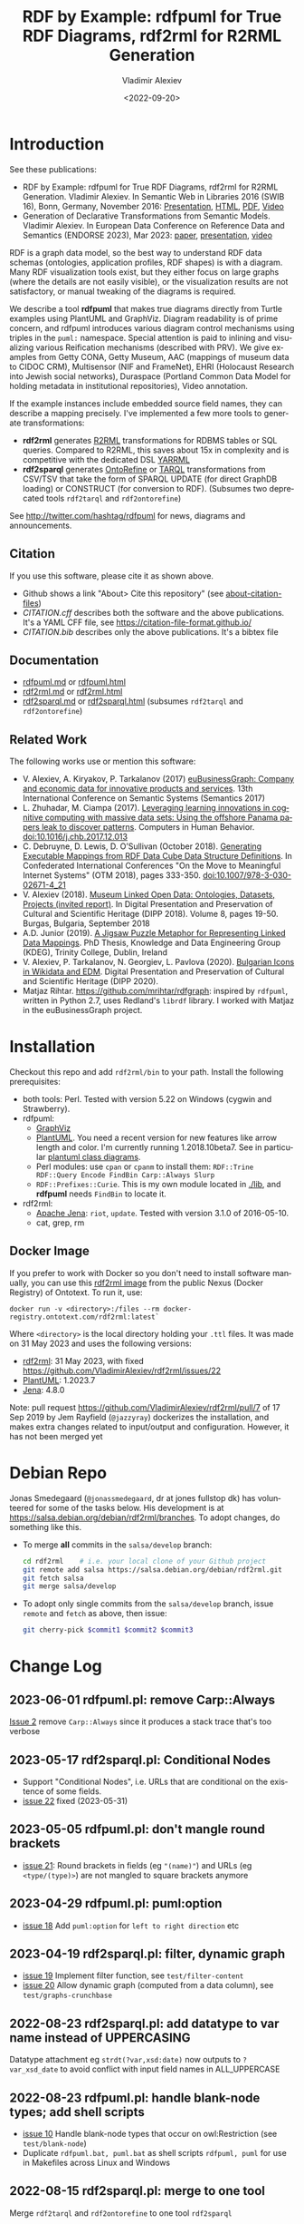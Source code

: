 #+OPTIONS: ':nil *:t -:t ::t <:t H:5 \n:nil ^:{} arch:headline author:t broken-links:nil
#+OPTIONS: c:nil creator:nil d:(not "LOGBOOK") date:t e:t email:nil f:t inline:t num:nil
#+OPTIONS: p:nil pri:nil prop:nil stat:t tags:t tasks:t tex:t timestamp:nil title:t toc:5
#+OPTIONS: todo:t |:t
#+OPTIONS: html-link-use-abs-url:nil html-postamble:auto html-preamble:t html-scripts:t
#+OPTIONS: html-style:t html5-fancy:nil tex:nil
#+STARTUP: nonum
#+TITLE: RDF by Example: rdfpuml for True RDF Diagrams, rdf2rml for R2RML Generation
#+DATE: <2022-09-20>
#+AUTHOR: Vladimir Alexiev
#+EMAIL: vladimir.alexiev@ontotext.com
#+LANGUAGE: en
#+CREATOR: Emacs 25.3.1 (Org mode 9.1.13)
#+TODO: TODO INPROGRESS | DONE CANCELED
#+HTML_DOCTYPE: xhtml-strict
#+HTML_CONTAINER: div
#+DESCRIPTION:
#+KEYWORDS: RDF, visualization, PlantUML, R2RML, generation, model-driven, RDF by Example, rdfpuml, rdf2rml, rdf2sparql, rdf2tarql, rdf2ontorefine


* Table of Contents                                 :TOC:noexport:
:PROPERTIES:
:TOC:      :include all
:END:

:CONTENTS:
- [[#introduction][Introduction]]
  - [[#citation][Citation]]
  - [[#documentation][Documentation]]
  - [[#related-work][Related Work]]
- [[#installation][Installation]]
  - [[#docker-image][Docker Image]]
- [[#debian-repo][Debian Repo]]
- [[#change-log][Change Log]]
  - [[#2023-06-01-rdfpumlpl-remove-carpalways][2023-06-01 rdfpuml.pl: remove Carp::Always]]
  - [[#2023-05-17-rdf2sparqlpl-conditional-nodes][2023-05-17 rdf2sparql.pl: Conditional Nodes]]
  - [[#2023-05-05-rdfpumlpl-dont-mangle-round-brackets][2023-05-05 rdfpuml.pl: don't mangle round brackets]]
  - [[#2023-04-29-rdfpumlpl-pumloption][2023-04-29 rdfpuml.pl: puml:option]]
  - [[#2023-04-19-rdf2sparqlpl-filter-dynamic-graph][2023-04-19 rdf2sparql.pl: filter, dynamic graph]]
  - [[#2022-08-23-rdf2sparqlpl-add-datatype-to-var-name-instead-of-uppercasing][2022-08-23 rdf2sparql.pl: add datatype to var name instead of UPPERCASING]]
  - [[#2022-08-23-rdfpumlpl-handle-blank-node-types-add-shell-scripts][2022-08-23 rdfpuml.pl: handle blank-node types; add shell scripts]]
  - [[#2022-08-15-rdf2sparqlpl-merge-to-one-tool][2022-08-15 rdf2sparql.pl: merge to one tool]]
  - [[#2022-04-08-rdf2ontorefinepl-generate-ontorefine-update-queries][2022-04-08 rdf2ontorefine.pl: generate OntoRefine Update queries]]
  - [[#2021-09-02-rdfpumlpl-unicode-processing][2021-09-02 rdfpuml.pl: Unicode Processing]]
  - [[#2020-09-17-rdf2rml-logicaltable][2020-09-17 rdf2rml: logicalTable]]
  - [[#2020-06-01-rdf2tarqlpl-generate-tarql-scripts][2020-06-01 rdf2tarql.pl: generate TARQL scripts]]
  - [[#2020-06-01-rdf2rml-improve-scripts-sql-querytable-propagation][2020-06-01 rdf2rml: improve scripts, SQL query/table propagation]]
  - [[#2020-05-30-rdf2rml-handle-inverse-edge][2020-05-30 rdf2rml: handle inverse edge]]
  - [[#2018-11-14-rdfpumlpl-avoid-pumlstereotype-class-node][2018-11-14 rdfpuml.pl: avoid puml:stereotype class node]]
  - [[#2018-06-29-rdfpumlpl-bug-class-and-pumlinlineproperty][2018-06-29 rdfpuml.pl bug: class and puml:InlineProperty]]
  - [[#2018-04-05-rdfpumlpl-arrow-attributes][2018-04-05 rdfpuml.pl: Arrow Attributes]]
  - [[#2018-02-25-rdfpumlpl-arrow-color][2018-02-25 rdfpuml.pl: Arrow Color]]
  - [[#2017-08-25-rdfpumlpl-decorative-arrows][2017-08-25 rdfpuml.pl: decorative arrows]]
  - [[#2016-02-10-rdfpumlpl-blank-nodes-hidden-links][2016-02-10 rdfpuml.pl: blank nodes, hidden links]]
- [[#to-do-tasks][To Do Tasks]]
  - [[#near-term][Near-term]]
    - [[#modularize-and-package-better][Modularize and Package Better]]
    - [[#regression-tests][Regression Tests]]
    - [[#rdf2rml-disentangle-inverse-edge][rdf2rml: disentangle inverse edge]]
    - [[#release-on-cpan][Release on CPAN]]
    - [[#add-unicode-tests][Add Unicode tests]]
    - [[#prefixes][Prefixes]]
      - [[#allow-specifying-the-prefixes-file][Allow specifying the prefixes file]]
      - [[#eliminate-curiepm][Eliminate Curie.pm]]
      - [[#remember-prefixes-from-input-file][Remember prefixes from input file]]
    - [[#support-more-rdf-formats][Support more RDF Formats]]
    - [[#batch-processing][Batch Processing]]
      - [[#manual-batching]["Manual" Batching]]
  - [[#mid-term][Mid-Term]]
    - [[#upgrade-to-use-attean][Upgrade to use Attean]]
    - [[#integrate-in-emacs-org-mode][Integrate in Emacs org-mode]]
    - [[#node-colors-icons-tooltips][Node colors, icons, tooltips]]
    - [[#more-arrow-types-and-styles][More arrow types and styles]]
    - [[#extra-layout-options][Extra Layout Options]]
    - [[#custom-reification][Custom Reification]]
    - [[#use-mindmapwbs-for-hierarchies][Use MindMap/WBS for Hierarchies]]
  - [[#long-term][Long-Term]]
    - [[#rdf2soml-to-generate-semantic-object-models][rdf2soml to Generate Semantic Object Models]]
      - [[#cardinality-with-rdf][Cardinality With RDF*]]
      - [[#cardinality-with-blank-node][Cardinality With Blank Node]]
    - [[#rdf2shape-to-describe--generate-rdf-shapes][rdf2shape to Describe & Generate RDF Shapes]]
    - [[#visualize-rdf-shapes-shacl-and-shex][Visualize RDF Shapes (SHACL and ShEx)]]
    - [[#generate-transformations-for-other-than-relational-sources][Generate transformations for other than relational sources]]
:END:

* Introduction
See these publications:
- RDF by Example: rdfpuml for True RDF Diagrams, rdf2rml for R2RML Generation.
  Vladimir Alexiev. In Semantic Web in Libraries 2016 (SWIB 16), Bonn, Germany, November 2016:
  [[http://rawgit2.com/VladimirAlexiev/my/master/pres/20161128-rdfpuml-rdf2rml/index.html][Presentation]], [[http://rawgit2.com/VladimirAlexiev/my/master/pres/20161128-rdfpuml-rdf2rml/index-full.html][HTML]], [[http://rawgit2.com/VladimirAlexiev/my/master/pres/20161128-rdfpuml-rdf2rml/RDF_by_Example.pdf][PDF]], [[https://youtu.be/4WoYlaGF6DE][Video]]
- Generation of Declarative Transformations from Semantic Models.
  Vladimir Alexiev. In European Data Conference on Reference Data and Semantics (ENDORSE 2023), Mar 2023:
  [[https://drive.google.com/open?id=1Cq5o9th_P812paqGkDsaEomJyAmnypkD][paper]], [[https://docs.google.com/presentation/d/1JCMQEH8Tw_F-ta6haIToXMLYJxQ9LRv6/edit][presentation]], [[https://youtu.be/yL5nI_3ccxs][video]]

RDF is a graph data model, so the best way to understand RDF data schemas (ontologies, application profiles, RDF shapes) is with a diagram.
Many RDF visualization tools exist,
but they either focus on large graphs (where the details are not easily visible),
or the visualization results are not satisfactory,
or manual tweaking of the diagrams is required.

We describe a tool *rdfpuml* that makes true diagrams directly from Turtle examples using PlantUML and GraphViz.
Diagram readability is of prime concern, and rdfpuml introduces various diagram control mechanisms using triples in the ~puml:~ namespace.
Special attention is paid to inlining and visualizing various Reification mechanisms (described with PRV).
We give examples from Getty CONA, Getty Museum, AAC (mappings of museum data to CIDOC CRM),
Multisensor (NIF and FrameNet), EHRI (Holocaust Research into Jewish social networks), Duraspace (Portland Common Data Model for holding metadata in institutional repositories), Video annotation.

If the example instances include embedded source field names, they can describe a mapping precisely.
I've implemented a few more tools to generate transformations:
- *rdf2rml* generates [[https://www.w3.org/TR/r2rml/][R2RML]] transformations for RDBMS tables or SQL queries. Compared to R2RML, this saves about 15x in complexity and is competitive with the dedicated DSL [[https://rml.io/yarrrml/][YARRML]]
- *rdf2sparql* generates [[https://platform.ontotext.com/ontorefine/][OntoRefine]] or [[https://tarql.github.io/][TARQL]] transformations from CSV/TSV
  that take the form of SPARQL UPDATE (for direct GraphDB loading)
  or CONSTRUCT (for conversion to RDF).
  (Subsumes two deprecated tools ~rdf2tarql~ and ~rdf2ontorefine~)

See http://twitter.com/hashtag/rdfpuml for news, diagrams and announcements.

** Citation
If you use this software, please cite it as shown above.
- Github shows a link "About> Cite this repository" (see [[https://docs.github.com/en/github/creating-cloning-and-archiving-repositories/creating-a-repository-on-github/about-citation-files][about-citation-files]])
- [[CITATION.cff]] describes both the software and the above publications.
  It's a YAML CFF file, see https://citation-file-format.github.io/
- [[CITATION.bib]] describes only the above publications. It's a bibtex file

** Documentation
- [[https://github.com/VladimirAlexiev/rdf2rml/blob/master/doc/rdfpuml.md][rdfpuml.md]] or [[http://rawgit2.com/VladimirAlexiev/rdf2rml/master/doc/rdfpuml.html][rdfpuml.html]]
- [[https://github.com/VladimirAlexiev/rdf2rml/blob/master/doc/rdf2rml.md][rdf2rml.md]] or [[http://rawgit2.com/VladimirAlexiev/rdf2rml/master/doc/rdf2rml.html][rdf2rml.html]]
- [[https://github.com/VladimirAlexiev/rdf2rml/blob/master/doc/rdf2sparql.md][rdf2sparql.md]] or [[http://rawgit2.com/VladimirAlexiev/rdf2rml/master/doc/rdf2sparql.html][rdf2sparql.html]] (subsumes ~rdf2tarql~ and ~rdf2ontorefine~)

** Related Work

The following works use or mention this software:

- V. Alexiev, A. Kiryakov, P. Tarkalanov (2017)
  [[https://www.researchgate.net/profile/Plamen-Tarkalanov/publication/342956150_euBusinessGraph_Company_and_Economic_Data_for_Innovative_Products_and_Services/links/5f0efda445851512999b206b/euBusinessGraph-Company-and-Economic-Data-for-Innovative-Products-and-Services.pdf][euBusinessGraph: Company and economic data for innovative products and services]].
  13th International Conference on Semantic Systems (Semantics 2017)
- L. Zhuhadar, M. Ciampa (2017). [[https://www.sciencedirect.com/science/article/abs/pii/S0747563217306933?via%3Dihub][Leveraging learning innovations in cognitive computing with massive data sets: Using the offshore Panama papers leak to discover patterns]]. Computers in Human Behavior. doi:10.1016/j.chb.2017.12.013
- C. Debruyne, D. Lewis, D. O’Sullivan (October 2018).
  [[https://link.springer.com/chapter/10.1007/978-3-030-02671-4_21][Generating Executable Mappings from RDF Data Cube Data Structure Definitions]].
  In Confederated International Conferences "On the Move to Meaningful Internet Systems" (OTM 2018),
  pages 333-350. doi:10.1007/978-3-030-02671-4_21
- V. Alexiev (2018).
  [[http://dipp.math.bas.bg/images/2018/019-050_32_11-iDiPP2018-34.pdf][Museum Linked Open Data: Ontologies, Datasets, Projects (invited report)]].
  In Digital Presentation and Preservation of Cultural and Scientific Heritage (DIPP 2018).
  Volume 8, pages 19-50. Burgas, Bulgaria, September 2018
- A.D. Junior (2019).
  [[http://www.tara.tcd.ie/bitstream/handle/2262/86157/AdemarCrotti-thesis_final.pdf][A Jigsaw Puzzle Metaphor for Representing Linked Data Mappings]].
  PhD Thesis, Knowledge and Data Engineering Group (KDEG), Trinity College, Dublin, Ireland
- V. Alexiev, P. Tarkalanov, N. Georgiev, L. Pavlova (2020).
  [[https://dipp.math.bas.bg/images/2020/045-064_1.2_iDiPP2020-24_v.1c.pdf][Bulgarian Icons in Wikidata and EDM]].
  Digital Presentation and Preservation of Cultural and Scientific Heritage (DIPP 2020).
- Matjaz Rihtar. https://github.com/mrihtar/rdfgraph:
  inspired by ~rdfpuml~, written in Python 2.7, uses Redland's ~librdf~ library.
  I worked with Matjaz in the euBusinessGraph project.

* Installation
Checkout this repo and add ~rdf2rml/bin~ to your path.
Install the following prerequisites:
- both tools: Perl. Tested with version 5.22 on Windows (cygwin and Strawberry).
- rdfpuml:
  - [[http://www.graphviz.org/][GraphViz]]
  - [[http://plantuml.com/download][PlantUML]].
    You need a recent version for new features like arrow length and color. I'm currently running 1.2018.10beta7.
    See in particular [[http://plantuml.com/class-diagram][plantuml class diagrams]].
  - Perl modules: use ~cpan~ or ~cpanm~ to install them:
    ~RDF::Trine RDF::Query Encode FindBin Carp::Always Slurp~
  - ~RDF::Prefixes::Curie~. This is my own module located in [[./lib]], and *rdfpuml* needs ~FindBin~ to locate it.
- rdf2rml:
  - [[https://jena.apache.org/download/][Apache Jena]]: ~riot~, ~update~. Tested with version 3.1.0 of 2016-05-10.
  - cat, grep, rm

** Docker Image
If you prefer to work with Docker so you don't need to install software manually,
you can use this [[https://docker-registry.ontotext.com/#browse/search=keyword%3Drdf2rml][rdf2rml image]] from the public Nexus (Docker Registry) of Ontotext.
To run it, use:

: docker run -v <directory>:/files --rm docker-registry.ontotext.com/rdf2rml:latest`

Where ~<directory>~ is the local directory holding your ~.ttl~ files.
It was made on 31 May 2023 and uses the following versions:
- [[https://github.com/VladimirAlexiev/rdf2rml][rdf2rml]]: 31 May 2023, with fixed https://github.com/VladimirAlexiev/rdf2rml/issues/22
- [[https://plantuml.com/download][PlantUML]]: 1.2023.7
- [[https://jena.apache.org/download/][Jena]]: 4.8.0

Note: pull request https://github.com/VladimirAlexiev/rdf2rml/pull/7 of  17 Sep 2019 by Jem Rayfield (~@jazzyray~)
dockerizes the installation, and makes extra changes related to input/output and configuration.
However, it has not been merged yet

* Debian Repo
Jonas Smedegaard (~@jonassmedegaard~, dr at jones fullstop dk) has volunteered for some of the tasks below.
His development is at https://salsa.debian.org/debian/rdf2rml/branches.
To adopt changes, do something like this.

- To merge *all* commits in the ~salsa/develop~ branch:
  #+begin_src sh
  cd rdf2rml    # i.e. your local clone of your Github project
  git remote add salsa https://salsa.debian.org/debian/rdf2rml.git
  git fetch salsa
  git merge salsa/develop
  #+end_src

- To adopt only single commits from the ~salsa/develop~ branch, issue ~remote~ and ~fetch~ as above, then issue:
  #+begin_src sh
  git cherry-pick $commit1 $commit2 $commit3
  #+end_src

* Change Log
** 2023-06-01 rdfpuml.pl: remove Carp::Always
[[https://github.com/VladimirAlexiev/rdf2rml/issues/2][Issue 2]] remove ~Carp::Always~ since it produces a stack trace that's too verbose
** 2023-05-17 rdf2sparql.pl: Conditional Nodes
- Support "Conditional Nodes", i.e. URLs that are conditional on the existence of some fields.
- [[https://github.com/VladimirAlexiev/rdf2rml/issues/22][issue 22]] fixed (2023-05-31)
** 2023-05-05 rdfpuml.pl: don't mangle round brackets
- [[https://github.com/VladimirAlexiev/rdf2rml/issues/21][issue 21]]: Round brackets in fields (eg ~"(name)"~) and URLs (eg ~<type/(type)>~) are not mangled to square brackets anymore
** 2023-04-29 rdfpuml.pl: puml:option
- [[https://github.com/VladimirAlexiev/rdf2rml/issues/18][issue 18]] Add ~puml:option~ for ~left to right direction~ etc
** 2023-04-19 rdf2sparql.pl: filter, dynamic graph
- [[https://github.com/VladimirAlexiev/rdf2rml/issues/19][issue 19]] Implement filter function, see ~test/filter-content~
- [[https://github.com/VladimirAlexiev/rdf2rml/issues/20][issue 20]] Allow dynamic graph (computed from a data column), see ~test/graphs-crunchbase~
** 2022-08-23 rdf2sparql.pl: add datatype to var name instead of UPPERCASING
Datatype attachment eg ~strdt(?var,xsd:date)~ now outputs to ~?var_xsd_date~ to avoid conflict with input field names in ALL_UPPERCASE
** 2022-08-23 rdfpuml.pl: handle blank-node types; add shell scripts
- [[https://github.com/VladimirAlexiev/rdf2rml/issues/10][issue 10]] Handle blank-node types that occur on owl:Restriction (see ~test/blank-node~)
- Duplicate ~rdfpuml.bat, puml.bat~ as shell scripts ~rdfpuml, puml~ for use in Makefiles across Linux and Windows
** 2022-08-15 rdf2sparql.pl: merge to one tool
Merge ~rdf2tarql~ and ~rdf2ontorefine~ to one tool ~rdf2sparql~
** 2022-04-08 rdf2ontorefine.pl: generate OntoRefine Update queries
Add script to generate OntoRefine SPARQL Update queries from model.
** 2021-09-02 rdfpuml.pl: Unicode Processing
Use Perl option ~-C~ when invoking for proper Unicode processing.
See doc section ~rdfpuml.html#Unicode~
** 2020-09-17 rdf2rml: logicalTable
Use URL for logicalTable instead of blank node, so that R2RML generated from different models for different tables can be merged more easily.
Warning: this assumes that all instances of one subjectMap use the same query.
** 2020-06-01 rdf2tarql.pl: generate TARQL scripts
Add rdf2tarql.pl script to generate TARQL script (CSV-RDF conversion) from model.
** 2020-06-01 rdf2rml: improve scripts, SQL query/table propagation
- Improve script to abort if the first pipeline step ("update") fails
- Improve script to work on Cygwin (invokes the Jena tools as ~riot.bat~ and ~update.bat~)
- Filter out harmless warnings from Jena update's error log
  for datatypes like ~xsd:integer, xsd:date~ etc since the mention of a source field doesn't match the syntax of such literals.
- If a node has single outgoing link and no SQL query/table (~puml:label~),
  propagate that property backward across the link into the node
  (previously that was done only for incoming links)
** 2020-05-30 rdf2rml: handle inverse edge
When an edge ~Y-P-X~ is recorded in the RDB table of ~X~ (as foreign key) or in an association table,
it is awkward to specify that table in the node ~Y~.
So I added this SPARQL UPDATE clause:
- If a node ?y has no SQL, is not Inlined, has a single outgoing edge, then add the SQL of its counterparty ?x as default
** 2018-11-14 rdfpuml.pl: avoid puml:stereotype class node
I often define ~puml:stereotype~ for some classes in prefixes.ttl.
If the class is not used in some particular turtle, it should avoid emitting a disconnected puml class.
- ~stereotypes()~: Avoid emitting
- ~has_statements_different_from()~: Check that a node has statements other than puml:stereotype
** 2018-06-29 rdfpuml.pl bug: class and puml:InlineProperty
When a type is also used with ~puml:InlineProperty~, it caused this error:
: Can't locate object method "uri_value" via package "RDF::Trine::Node::Literal" at rdfpuml.pl line 261.
:    main::puml_qname(RDF::Trine::Node::Literal=ARRAY(0x4fd0920)) called at rdfpuml.pl line 279
:    main::puml_node2(RDF::Trine::Node::Literal=ARRAY(0x4fd0920)) called at rdfpuml.pl line 128
An inline is converted to a literal, but rdf:type is always assumed to be a URL.
Test: [[./test/regression/type-inlineProperty.ttl]]
** 2018-04-05 rdfpuml.pl: Arrow Attributes
Add arrow attributes (dotted, dashed, bold) and length
Test: [[./test/regression/arrowLen.ttl]]
** 2018-02-25 rdfpuml.pl: Arrow Color
Support arrow color (named or hex)
** 2017-08-25 rdfpuml.pl: decorative arrows
Fix unicode of "decorative arrows" on links going to a Reified Relation:
~left => "←", right => "→", up => "↑", down => "↓"~
** 2016-02-10 rdfpuml.pl: blank nodes, hidden links
- support blank nodes
- support new puml "hidden" links that can sometimes help the layout: http://plantuml.com/class-diagram#layout
* To Do Tasks
Help needed for the following tasks.
Post bugs and enhancement requests to this repo!

** Near-term

*** Modularize and Package Better

*** Regression Tests
- ~sort~ is added at various places to make the tool more deterministic, i.e. independent of order of RDF statements in the input file.
  However, this will interfere with the ability to control the layout, especially of disconnected components (see [[https://forum.plantuml.net/2538][layout_new_line]])
- Some regression tests are added.

*** rdf2rml: disentangle inverse edge
In the case  ~Y-P-X~ described above:
- Also need to record ~?y puml:property ?p~ so this prop name can be added to ?y's subject map
- When making ?map, take ~puml:property~ into account
- But ?map is made many times, and copy-paste is no good...
- Also, this should be done in some cases but not others...
- So it's better to record ~?y puml:map ?map~ ...

*** Release on CPAN

*** Add Unicode tests
Add ttl with non-ASCII chars: Accented, Cyrillic, French, etc.
- Accented: ~"Rudolf Mössbauer"~ in [[./test/TRR/societyMember.ttl]]

*** Prefixes
**** Allow specifying the prefixes file
See https://github.com/VladimirAlexiev/rdf2rml/pull/7
**** Eliminate Curie.pm
[[./lib/RDF/Prefixes/Curie.pm]] remembers ~@base~ and uses that for URL shortening.
Once [[https://github.com/kasei/perlrdf/issues/131][perlrdf#131]] is fixed, eliminate this dependency (local module)
**** Remember prefixes from input file
~rdfpuml~ shortens URLs using prefixes only from ~prefixes.ttl~, but should also use prefixes defined in the individual input file.
*** Support more RDF Formats
Now it only supports Turtle, because it concatenates ~prefixes.ttl~ to the main file.
If it can collect all prefixes from RDF files, such concatenation won't be needed

*** Batch Processing
Issue [[https://github.com/VladimirAlexiev/rdf2rml/issues/1][#1]]: plantuml is slow to start up, so we'd like to process a bunch of ~puml~ files at once.
The best way is to have a smarter script or ~Makefile~ that uses the following http://plantuml.com/command-line features:
- Keep the intermediate ~puml~ files (the current ~Makefile~ doesn't preserve them)
- Run ~plantuml~ on a whole folder (with ~-r[ecurse]~ it can even recurse through subfolders)
- Use ~-checkmetadata~ to skip ~png~ files that don't need to be regenerated.
  (The whole ~puml~ text is stored in the ~png~,
  so ~plantuml~ can quickly check that there are no changes)
- The ~Makefile~ should start ~plantuml~ only once, if some of the ~puml~ files is newer than its respective ~png~ file

**** "Manual" Batching
Before I discovered the ~-checkmetadata~ option,
I had the idea that ~rdfpuml~ could put several diagrams in one ~puml~ file:
#+BEGIN_EXAMPLE
@startuml file1.png
  # made from file1.ttl
@enduml
@startuml file2.png
  # made from file2.ttl
@enduml
#+END_EXAMPLE
However, this interferes with ~make~ processing that regenerates only ~png~ for changed ~ttl~ files,
and makes things less modular overall.

** Mid-Term

*** Upgrade to use Attean
[[https://github.com/kasei/perlrdf][Trine (Perl RDF)]] is end of life. [[https://github.com/kasei/attean][Attean]] is the new generation

*** Integrate in Emacs ~org-mode~
Write Turtle, see diagram (easy to do)

*** Node colors, icons, tooltips
See [[./ideas]]

*** More arrow types and styles
- See ~arrows arrows-2~ from https://github.com/anoff/blog/tree/master/static/assets/plantuml/diagrams:

[[./ideas/arrows.png]] [[./ideas/arrows-2.png]]

- Arrow styles and colors (bold, dashed etc): https://mrhaki.blogspot.com/2016/12/plantuml-pleasantness-get-plantuml.html

- ~plantuml -pattern~ regexes:
: dotted|dashed|plain|bold|hidden|norank|single|thickness

*** Extra Layout Options
Local layout options are described in [[http://wiki.plantuml.net/site/class-diagram#help_on_layout][Help on Layout]]:
- "hidden" makes a constraint between two nodes, but does not draw the link (~rdfpuml~ already implements this)
- [[https://forum.plantuml.net/3188/add-norank-option-on-links][norank]] ignores a link for layout purposes (same as graphviz ~constraint=false~)
- "together" groups classes as if they were in the same package (i.e. puts them in a graphviz cluster)

Global options include (eg see [[http://www.plantuml.com/plantuml/uml/bP8nQmCn38Lt_mfnoq7XGZgrGoYXMJeqIpfqTkwKdeXi7xRI4kYFBvSORCSGg8OGdlJfFPbR1z5UJePLsuuq8FJaUqPr-OzcaZCOD7lq8PUqYAVzIJ2eS2GxQQyDC5cKyuJWl8mkQuHH3-w7x1SSD0TKRMfjoMvOX_19WupmjCnxrWqOS8BdGlNQ7gEg55b1Vz0zmlOIyfs2e4LVDNQECHFVDFC7-c_giHfLgct18siXPmEqhL8R9hG2LNNTIodaUyj4QMRrs-N8TNTbqJmsLuleq2mNYuS6ydDKvXQfsY66kacJzdM5NnoUVnAVtzj16MVdd56pK3350IMmSLQyOyOXldQTB8AhsIsl2arl0RVtH_G-MK2HlC_DvwPsdXN-mQMw-NxYzBruXT6hauYiqGudmty0][this diagram]]):
#+begin_plantuml
skinparam Linetype ortho
skinparam NodeSep 80
skinparam RankSep 80
skinparam Padding 5
skinparam MinClassWidth 40
skinparam SameClassWidth true
#+end_plantuml

And there are a lot more undocumented features: https://forum.plantuml.net/7095

*** Custom Reification
Ability to describe custom reification situations using the Property Reification Vocabulary (PRV)

*** Use MindMap/WBS for Hierarchies
Plantuml now has [[http://plantuml.com/mindmap-diagram][MindMap]] and [[http://plantuml.com/wbs-diagram][WBS (or OBS)]] diagrams that use a simple bulleted syntax to draw hierarchies.

It would be nice to use this to draw hierarchies of individuals, in particular taxonomies.

Here are examples of the two styles:
- [[http://www.plantuml.com/plantuml/uml/SoWkIImgoStCIybDBE3IKd1szUVIqbBmLGi6Ka0wiIWxjIGpBntC2qxCIIq6IJk7W5Mv-0Q0nTsB4WioN9p0x82Sn9Aq_A9SBeVKl1IekG00][Mindmap]]
- [[http://www.plantuml.com/plantuml/uml/SoWkIImgAKygvj9IS7RrvzBIKl1L2mPIG3gnA3kr93Cl7SmBJin9BGP9EuU0LRdu1e35tOiI2p9SdC3iW9p4ahJyebmkXzIy5A2P0000][WBS]]

** Long-Term
*** rdf2soml to Generate Semantic Object Models
A new tool ~rdf2soml~ to generate Ontotext Platform SOML from RDF examples.

What's missing? Most importantly: property cardinality and virtual inverses.

PlantUML can show arrow cardinalities, and this simple and natural [[http://www.plantuml.com/plantuml/uml/SoWkIImgAStDuSh8J4bLICuiIiv9XR1JSmjAAXLoKqioybEAaOKIIqgACfDAIrABkI8Kb0oi39KKT7DIqqfqxHIK3ArobHGY5QmK2eho2_HZyZBpoWA0B2w7rBmKe2q0][PlantUML code]]:
#+BEGIN_SRC plantuml
X "0:1" -left-> "1:m" Y : prop/\ninvProp
#+END_SRC
Is depicted as follows:

[[./ideas/cardinality-and-inverse.png]]

We have two options how to express this in triples:

**** Cardinality With RDF*
#+BEGIN_SRC turtle
##### model triples
:X :prop :Y.
##### puml triples
<< :X :prop :Y >>
  puml:arrow puml:left; # direction
  puml:min 1; puml:max puml:inf; # cardinality
  puml:inverseAlias [puml:min 0; puml:max 1; puml:name "invProp"]. # virtual inverse
#+END_SRC
- Pros: very natural
- Cons:
  - Perl RDF doesn't support RDF*, and few editors support it either.
  - Annotating a triple does not assert it, so we need to assert it as well

**** Cardinality With Blank Node

#+BEGIN_SRC turtle
##### model triples
:X :prop :Y.
##### puml triples
:X puml:left :Y. # direction
:X :prop [ # a puml:Cardinality; # may need this marker class to skip the node from the diagram
  puml:min 1; puml:max puml:inf; # cardinality
  puml:object :Y; # only needed if X has several relations "prop" and they need different annotations
  puml:inverseAlias [puml:min 0; puml:max 1; puml:name "invProp"] # virtual inverse
].
#+END_SRC
*** rdf2shape to Describe & Generate RDF Shapes
*** Visualize RDF Shapes (SHACL and ShEx)
Issue [[https://github.com/VladimirAlexiev/rdf2rml/issues/8][#8]]: discussion with Thomas Francart of Sparna

I developed this SHACL to PlantUML converter, in Java, based on TopQuadrant SHACL lib, and the result is at https://shacl-play.sparna.fr/play/draw and code at https://github.com/sparna-git/shacl-play/tree/master/shacl-diagram

I don't have a strong opinion on the example you provide, an alternative idea that comes to my mind is
#+begin_src turtle
:node1 :link [
  rdf:value :node2;
  puml:min 1 ;
  puml:max 2 ;
]
#+end_src
But this changes the structure of the example graph itself, which might not be convenient

*** Generate transformations for other than relational sources
R2RML works great for RDBMS, but how about other sources?
Extend rdf2rml to generate:
- [[http://rml.io][RML:]] extends R2RML to handle RDB, XML, JSON, CSV
- [[http://github.com/semantalytics/xsparql][XSPARQL:]] extends XQuery with SPARQL construct and JSON input
- DONE [[https://tarql.github.io/][tarql]]: handles TSV/CSV with SPARQL construct
- DONE OntoRefine: transformation of TSV/CSV and direct loading to GraphDB with SPARQL Update
